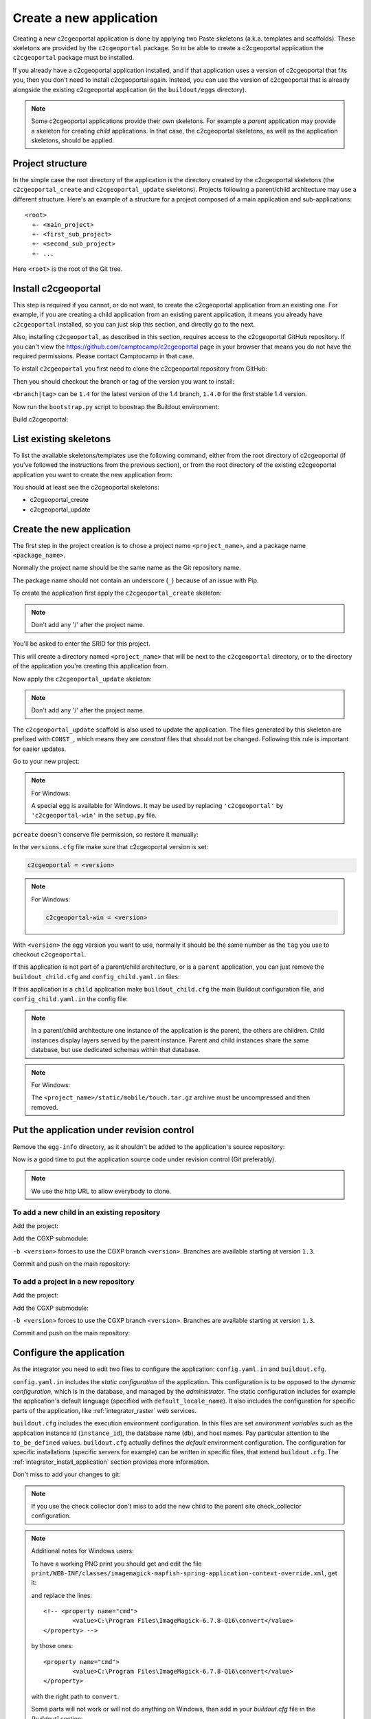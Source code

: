 .. _integrator_create_application:

Create a new application
========================

Creating a new c2cgeoportal application is done by applying two Paste skeletons
(a.k.a. templates and scaffolds). These skeletons are provided by the
``c2cgeoportal`` package. So to be able to create a c2cgeoportal application
the ``c2cgeoportal`` package must be installed.

If you already have a c2cgeoportal application installed, and if that
application uses a version of c2cgeoportal that fits you, then you don't need
to install c2cgeoportal again. Instead, you can use the version of c2cgeoportal
that is already alongside the existing c2cgeoportal application (in the
``buildout/eggs`` directory).

.. note::

    Some c2cgeoportal applications provide their own skeletons. For example
    a *parent* application may provide a skeleton for creating *child*
    applications. In that case, the c2cgeoportal skeletons, as well as the
    application skeletons, should be applied.

Project structure
-----------------

In the simple case the root directory of the application is the directory
created by the c2cgeoportal skeletons (the ``c2cgeoportal_create`` and
``c2cgeoportal_update`` skeletons). Projects following a parent/child
architecture may use a different structure. Here's an example of a structure
for a project composed of a main application and sub-applications::

    <root>
      +- <main_project>
      +- <first_sub_project>
      +- <second_sub_project>
      +- ...

Here ``<root>`` is the root of the Git tree.

Install c2cgeoportal
--------------------

This step is required if you cannot, or do not want, to create the c2cgeoportal
application from an existing one. For example, if you are creating a child
application from an existing parent application, it means you already have
``c2cgeoportal`` installed, so you can just skip this section, and directly go
to the next.

Also, installing ``c2cgeoportal``, as described in this section, requires
access to the c2cgeoportal GitHub repository. If you can't view the
https://github.com/camptocamp/c2cgeoportal page in your browser that means you
do not have the required permissions. Please contact Camptocamp in that case.

To install ``c2cgeoportal`` you first need to clone the c2cgeoportal repository
from GitHub:

.. prompt:: bash

    git clone https://github.com/camptocamp/c2cgeoportal.git
    cd c2cgeoportal

Then you should checkout the branch or tag of the version you want to install:

.. prompt:: bash

    git checkout <branch|tag>
    git submodule update --init

``<branch|tag>`` can be ``1.4`` for the latest version of the 1.4 branch,
``1.4.0`` for the first stable 1.4 version.

Now run the ``bootstrap.py`` script to boostrap the Buildout environment:

.. prompt:: bash

    python bootstrap.py --version 1.5.2 --distribute --download-base \
        http://pypi.camptocamp.net/distribute-0.6.22_fix-issue-227/ --setup-source \
        http://pypi.camptocamp.net/distribute-0.6.22_fix-issue-227/distribute_setup.py

Build c2cgeoportal:

.. prompt:: bash

    ./buildout/bin/buildout

List existing skeletons
-----------------------

To list the available skeletons/templates use the following command, either
from the root directory of c2cgeoportal (if you've followed the instructions
from the previous section), or from the root directory of the existing
c2cgeoportal application you want to create the new application from:

.. prompt:: bash

    ./buildout/bin/pcreate -l

You should at least see the c2cgeoportal skeletons:

* c2cgeoportal_create
* c2cgeoportal_update

Create the new application
--------------------------

The first step in the project creation is to chose a project name
``<project_name>``, and a package name ``<package_name>``.

Normally the project name should be the same name as the Git repository name.

The package name should not contain an underscore (``_``) because of an
issue with Pip.

To create the application first apply the ``c2cgeoportal_create`` skeleton:

.. prompt:: bash

    ./buildout/bin/pcreate -s c2cgeoportal_create ../<project_name> package=<package_name>

.. note::

    Don't add any '/' after the project name.

You'll be asked to enter the SRID for this project.

This will create a directory named ``<project_name>`` that will be next to the
``c2cgeoportal`` directory, or to the directory of the application you're
creating this application from.

Now apply the ``c2cgeoportal_update`` skeleton:

.. prompt:: bash

    ./buildout/bin/pcreate -s c2cgeoportal_update ../<project_name> package=<package_name>

.. note::

    Don't add any '/' after the project name.

The ``c2cgeoportal_update`` scaffold is also used to update the
application. The files generated by this skeleton are prefixed with
``CONST_``, which means they are *constant* files that should not be changed.
Following this rule is important for easier updates.


Go to your new project:

.. prompt:: bash

    cd ../<project_name>

.. note:: For Windows:

   A special egg is available for Windows. It may be used by replacing
   ``'c2cgeoportal'`` by ``'c2cgeoportal-win'`` in  the ``setup.py`` file.

``pcreate`` doesn't conserve file permission, so restore it manually:

.. prompt:: bash

    chmod +x deploy/hooks/post-restore-database.in

In the ``versions.cfg`` file make sure that c2cgeoportal version is set:

.. code::

   c2cgeoportal = <version>

.. note:: For Windows:

   .. code::

      c2cgeoportal-win = <version>

With ``<version>`` the egg version you want to use, normally it should be the same
number as the ``tag`` you use to checkout ``c2cgeoportal``.

If this application is not part of a parent/child architecture, or is
a ``parent`` application, you can just remove the
``buildout_child.cfg`` and ``config_child.yaml.in`` files:

.. prompt:: bash

    rm buildout_child.cfg config_child.yaml.in

If this application is a ``child`` application make ``buildout_child.cfg`` the
main Buildout configuration file, and ``config_child.yaml.in`` the config file:

.. prompt:: bash

    rm buildout.cfg config.yaml.in
    mv buildout_child.cfg buildout.cfg
    mv config_child.yaml.in config.yaml.in

.. note::

    In a parent/child architecture one instance of the application is the
    parent, the others are children. Child instances display layers
    served by the parent instance. Parent and child instances share
    the same database, but use dedicated schemas within that database.

.. note:: For Windows:

    The ``<project_name>/static/mobile/touch.tar.gz`` archive must be uncompressed
    and then removed.

Put the application under revision control
------------------------------------------

Remove the ``egg-info`` directory, as it shouldn't be added to the
application's source repository:

.. prompt:: bash

    rm -rf *.egg-info

Now is a good time to put the application source code under revision
control (Git preferably).

.. note::

   We use the http URL to allow everybody to clone.

To add a new child in an existing repository
............................................

Add the project:

.. prompt:: bash

    cd ..
    git add <package_name>/

Add the CGXP submodule:

.. prompt:: bash

    git submodule add https://github.com/camptocamp/cgxp.git <project_name>/<package_name>/static/lib/cgxp -b <version>
    git submodule foreach git submodule update --init

``-b <version>`` forces to use the CGXP branch ``<version>``.
Branches are available starting at version ``1.3``.

Commit and push on the main repository:

.. prompt:: bash

    git commit -m "initial commit of <project_name>"
    git push origin master

To add a project in a new repository
....................................

Add the project:

.. prompt:: bash

    git init
    git add <package_name>/ .gitignore config.yaml.in \
            versions.cfg README.rst CONST_CHANGELOG.txt \
            CONST_buildout.cfg buildout.cfg buildout/ \
            bootstrap.py setup.cfg setup.py \
            development.ini.in production.ini.in \
            jsbuild/ print/ apache/ \
            mapserver/ deploy/ CONST_alembic/ \
            CONST_buildout_cleaner.cfg alembic.ini.in \
            project.yaml.in
    git remote add origin git@github.com:camptocamp/<project_name>.git

Add the CGXP submodule:

.. prompt:: bash

    git submodule add https://github.com/camptocamp/cgxp.git <pacakge_name>/static/lib/cgxp -b <version>
    git submodule foreach git submodule update --init

``-b <version>`` forces to use the CGXP branch ``<version>``.
Branches are available starting at version ``1.3``.

Commit and push on the main repository:

.. prompt:: bash

    git commit -m "initial commit"
    git push origin master

Configure the application
-------------------------

As the integrator you need to edit two files to configure the application:
``config.yaml.in`` and ``buildout.cfg``.

``config.yaml.in`` includes the *static configuration* of the application.  This
configuration is to be opposed to the *dynamic configuration*, which is in the
database, and managed by the *administrator*. The static configuration
includes for example the application's default language (specified with
``default_locale_name``).  It also includes the
configuration for specific parts of the application, like
:ref:`integrator_raster` web services.

``buildout.cfg`` includes the execution environment configuration. In this
files are set *environment variables* such as the application instance id
(``instance_id``), the database name (``db``), and host names. Pay particular
attention to the ``to_be_defined`` values. ``buildout.cfg`` actually defines
the *default* environment configuration. The configuration for specific
installations (specific servers for example) can be written in specific files,
that extend ``buildout.cfg``.  The :ref:`integrator_install_application`
section provides more information.

Don't miss to add your changes to git:

.. prompt:: bash

    git add buildout.cfg
    git commit -m "initialise buildout.cfg"
    git push origin master

.. note::

    If you use the check collector don't miss to add the new child to
    the parent site check_collector configuration.

.. note::

   Additional notes for Windows users:

   To have a working PNG print you should get and edit the file
   ``print/WEB-INF/classes/imagemagick-mapfish-spring-application-context-override.xml``,
   get it:

   .. prompt:: bash

        wget https://raw.github.com/mapfish/mapfish-print/master/sample-spring/imagemagick/WEB-INF/classes/imagemagick-mapfish-spring-application-context-override.xml
        mv imagemagick-mapfish-spring-application-context-override.xml print/WEB-INF/classes/
        git add print/WEB-INF/classes/imagemagick-mapfish-spring-application-context-override.xml

   and replace the lines::

		<!-- <property name="cmd">
			<value>C:\Program Files\ImageMagick-6.7.8-Q16\convert</value>
		</property> -->

   by those ones::

		<property name="cmd">
			<value>C:\Program Files\ImageMagick-6.7.8-Q16\convert</value>
		</property>

   with the right path to ``convert``.

   Some parts will not work or will not do anything on Windows, than add in
   your `buildout.cfg` file in the `[buildout]` section::

        parts -= fix-perm

    and in the `[template]` section::

        extends -= facts


After creation and minimal setup the application is ready to be installed.
Then follow the sections in the install application guide:

* :ref:`integrator_install_application_create_schema`.
* :ref:`integrator_install_application_create_user`.
* :ref:`integrator_install_application_bootstrap_buildout`.
* :ref:`integrator_install_application_install_application`.

.. note::

    If you create the main instance you should do the whole
    database creation as described in :ref:`integrator_install_application`,
    except the 'Get the application source tree' chapter.


Create a multi instance project
-------------------------------

In some cases we want to create applications based on very similar code and settings.

To be consistent with c2cgeoportal terminology we will use the words `project`
to refer to the whole project and `instance` for a dedicated configuration of
the project.

This procedure will deal with:

* One folder per instance ``mapfile/<instance>``.
* One configuration file for all the project ``config.yaml.in``.
* One configuration file for each instance ``config_<instance>.yaml.in``.
* One buildout file for all the project ``buildout.cfg``.
* One buildout file for each instance ``buildout_<instane>.cfg``.
* One buildout generator for each developer and server ``buildout_<user>.cfg.jinja``.
* One additional CSS file for each instance ``<package_name>/static/css/proj_<instance>.css``.

Create the project
..................

1. In ``setup.py`` add the following dependencies:

.. code:: python

   'bottle',
   'jinja2',

2. In ``setup.py`` add the following ``console_scripts``:

.. code:: python

   'gen_project_files = <package_name>.scripts.gen_project_files:main'

3. Create the generated project files from templates
   ``<package_name>/scripts/gen_project_files.py`` script:

.. code:: python

   # -*- coding: utf-8 -*-

   import yaml
   import glob
   import os
   from bottle import jinja2_template

   def main():
       config = yaml.load(open('config.yaml', 'r'))
       for template in glob.glob('*.jinja'):
           for instance in config['instances']:
               file_parts = template.split('.')
               file_name = "%s_%s.%s" % (file_parts[0], instance, '.'.join(file_parts[1:-1]))
               result = jinja2_template(
                   template,
                   instance=instance,
                   config=config,
               )
               file_open = open(file_name, 'w')
               file_open.write(result)
               file_open.close()

4. In ``buildout.cfg`` add a task to generate the buildout files:

.. code::

   [jinja-template]
   recipe = collective.recipe.cmd:py
   on_install = true
   on_update = true
   cmds =
       >>> from subprocess import call
       >>> from os.path import join
       >>> cmd = join('buildout', 'bin', 'gen_project_files')
       >>> call([cmd])

5. Define the developer templates as follows (``buildout_<user>.cfg.jinja``):

.. code::

   [buildout]
   extends = buildout_{{instance}}.cfg
   parts -= fix-perm

   [vars]
   instanceid = <user>-{{instance}}
   host = <host>

   [jsbuild]
   compress = False

   [jsbuild-mobile]
   compress = False

   [cssbuild]
   compress = false

6. Define the host templates as follows (``buildout_main.cfg.jinja``,
   ``buildout_demo.cfg.jinja``, ``buildout_prod.cfg.jinja``):

.. code::

   [buildout]
   extends = buildout_{{instance}}.cfg

   [vars]
   instanceid = ${vars:instance}
   apache-entry-point = /${vars:instanceid}/
   host = <host>

7. Create a ``config_<instance>.yaml.in`` file with:

.. code::

   page_title: <title>

   viewer:
        initial_extent: [<min_x>, <min_y>, <max_x>, <max_y>]
        restricted_extent: [<min_x>, <min_y>, <max_x>, <max_y>]
        default_themes:
        - <theme>
        feature_types:
        - <feature>

   functionalities:
        anonymous:
            print_template:
            - <template>

8. In ``<package_name>/__init__.py`` use the previous YAML file:

.. code:: python

    import collections
    import yaml

    def update(d, u):
        for k, v in u.iteritems():
            if isinstance(v, collections.Mapping):
                r = update(d.get(k, {}), v)
                d[k] = r
            else:
                d[k] = u[k]
        return d


    def main(global_config, **settings): # already defined
        ...
        settings = config.get_settings() # already defined
        project_settings = yaml.load(file(settings.get('app2.cfg')))
        if project_settings:
            update(settings, project_settings)

9. Define the instance buildout file ``buildout_<instance>.cfg`` as follows:

.. code::

   [buildout]
   extends = buildout.cfg

   [vars]
   instance = <instance>

10. In ``buildout.cfg`` define the vars as follows:

.. code::

   [vars]
   instance = to_be_overridden
   schema = ${vars:instance}
   instanceid = to_be_overridden
   parent_instanceid = to_be_defined
   host = to_be_overridden

These are placeholder variables which must be defined

11. In the ``buildout.cfg`` add the additional CSS:

.. code::

   [cssbuild]
   input +=
       <package_name>/static/css/proj_${vars:instance}.css

12. In the ``<package_name>/templates/index.html`` file do the following changes:

.. code:: diff

   -        <meta name="keywords" content="<package_name>, geoportal">
   -        <meta name="description" content="<package_name> Geoportal Application.">
   +        <meta name="keywords" content="${request.registry.settings['instance']}, geoportal">
   +        <meta name="description" content="${request.registry.settings['page_title']}.">

   -        <title><project_name> Geoportal Application</title>
   +        <title>${request.registry.settings['page_title']}</title>

            <link rel="stylesheet" type="text/css" href="${request.static_url('<package_name>:static/css/proj-widgets.css')}" />
   +        <link rel="stylesheet" type="text/css" href="${request.static_url('<package_name>:static/css/proj_%s.css' % request.registry.settings['instance'])}" />

13. Create the instance CSS file ``<package_name>/static/css/proj_<instance>.css``:

.. code:: css

   #header-in {
       background: url('../images/<instance>_banner_left.png') top left no-repeat;
       height: <height>px;
   }
   header-out {
       background: url('../images/<instance>_banner_right.png') top right no-repeat;
       background-color: #<color>;
       height: <height>px;
   }

14. In ``config.yaml.in`` define the following attributes:

.. code:: yaml

   # list of instance(s) for the project
   instances:
       - <instance>
       - <another_instance>
       - <as_many_instance_as_wanted>

   instance: ${vars:instance}

   external_themes_url: http://${vars:host}/${vars:parent_instanceid}/wsgi/themes
   external_mapserv_url: http://${vars:host}/${vars:parent_instanceid}/mapserv

   tiles_url: http://${vars:host}/${vars:parent_instanceid}/tiles

15. In the files ``<package_name>/templates/api/mapconfig.js``,
    ``<package_name>/templates/viewer.js`` and ``<package_name>/templates/edit.js``
    define the ``WMTS_OPTIONS`` url as follows:

.. code:: javascript

   var WMTS_OPTIONS = {
       url: '${tiles_url}',
       ...
    }

16. In ``apache/mapserver.conf.in`` file do the following change:

.. code:: diff

   -   SetEnv MS_MAPFILE ${buildout:directory}/mapserver/c2cgeoportal.map
   +   SetEnv MS_MAPFILE ${buildout:directory}/mapserver/${vars:instance}/c2cgeoportal.map

17. Edit ``deploy/deploy.cfg.in`` as follows:

.. code:: diff

    [DEFAULT]
   -project = ${vars:project}
   +project = ${vars:instance}

    [code]
   -dir = /var/www/vhosts/<project_name>/private/<project_name>
   +dir = /var/www/vhosts/<project_name>/private/${vars:instance}

    [apache]
   -dest = /var/www/vhosts/<project_name>/conf/<project_name>.conf
   -content = Include /var/www/vhosts/<project_name>/private/<project_name>/apache/*.conf
   +dest = /var/www/vhosts/<project_name>/conf/${vars:instance}.conf
   +content = Include /var/www/vhosts/<project_name>/private/${vars:instance}/apache/*.conf

18. In ``production.ini.in`` and ``developement.ini.in``
    add the following value:

.. code::

   [app:app]
   app2.cfg = %(here)s/config_${vars:instance}.yaml

19. In ``.gitignore`` add the following lines:

.. code::

   config_*.yaml
   buildout_*_*.cfg
   mapserver/*/*.map
   mapserver/*/*/*.map


Result
......

Now you can configure the application at instance level in the following places:

* ``mapserver/<instance>``
* ``buildout_<instance>.cfg``
* ``mandant/static/images/<instance>_banner_right.png``
* ``mandant/static/images/<instance>_banner_left.png``
* ``mandant/static/css/proj_<instance>.css``
* ``config_<instance>.yaml.in``

To generate the configuration files, run the following command:

.. prompt:: bash

   ./buildout/bin/buildout install eggs template jinja-template

then run the buildout command with the .cfg file for the instance you want to setup:

.. prompt:: bash

   ./buildout/bin/buildout -c buildout_<user>_<instance>.cfg
